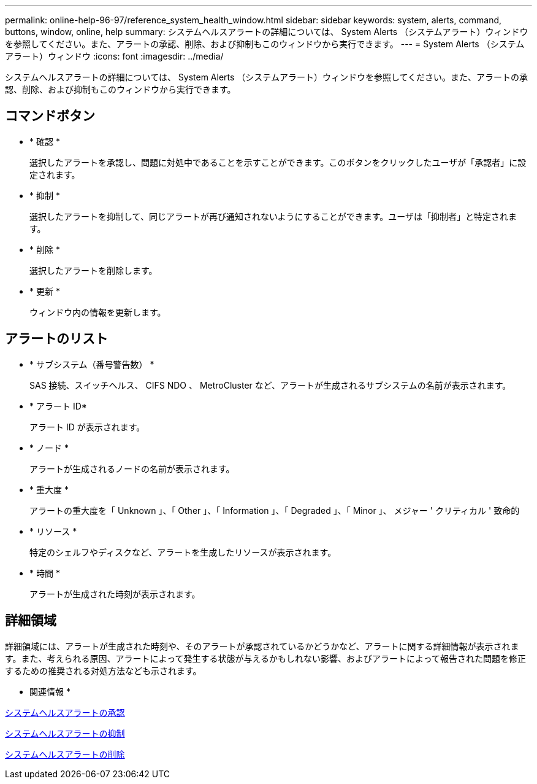 ---
permalink: online-help-96-97/reference_system_health_window.html 
sidebar: sidebar 
keywords: system, alerts, command, buttons, window, online, help 
summary: システムヘルスアラートの詳細については、 System Alerts （システムアラート）ウィンドウを参照してください。また、アラートの承認、削除、および抑制もこのウィンドウから実行できます。 
---
= System Alerts （システムアラート）ウィンドウ
:icons: font
:imagesdir: ../media/


[role="lead"]
システムヘルスアラートの詳細については、 System Alerts （システムアラート）ウィンドウを参照してください。また、アラートの承認、削除、および抑制もこのウィンドウから実行できます。



== コマンドボタン

* * 確認 *
+
選択したアラートを承認し、問題に対処中であることを示すことができます。このボタンをクリックしたユーザが「承認者」に設定されます。

* * 抑制 *
+
選択したアラートを抑制して、同じアラートが再び通知されないようにすることができます。ユーザは「抑制者」と特定されます。

* * 削除 *
+
選択したアラートを削除します。

* * 更新 *
+
ウィンドウ内の情報を更新します。





== アラートのリスト

* * サブシステム（番号警告数） *
+
SAS 接続、スイッチヘルス、 CIFS NDO 、 MetroCluster など、アラートが生成されるサブシステムの名前が表示されます。

* * アラート ID*
+
アラート ID が表示されます。

* * ノード *
+
アラートが生成されるノードの名前が表示されます。

* * 重大度 *
+
アラートの重大度を「 Unknown 」、「 Other 」、「 Information 」、「 Degraded 」、「 Minor 」、 メジャー ' クリティカル ' 致命的

* * リソース *
+
特定のシェルフやディスクなど、アラートを生成したリソースが表示されます。

* * 時間 *
+
アラートが生成された時刻が表示されます。





== 詳細領域

詳細領域には、アラートが生成された時刻や、そのアラートが承認されているかどうかなど、アラートに関する詳細情報が表示されます。また、考えられる原因、アラートによって発生する状態が与えるかもしれない影響、およびアラートによって報告された問題を修正するための推奨される対処方法なども示されます。

* 関連情報 *

xref:task_acknowledging_system_health_alerts.adoc[システムヘルスアラートの承認]

xref:task_suppressing_system_health_alerts.adoc[システムヘルスアラートの抑制]

xref:task_deleting_system_health_alerts.adoc[システムヘルスアラートの削除]
